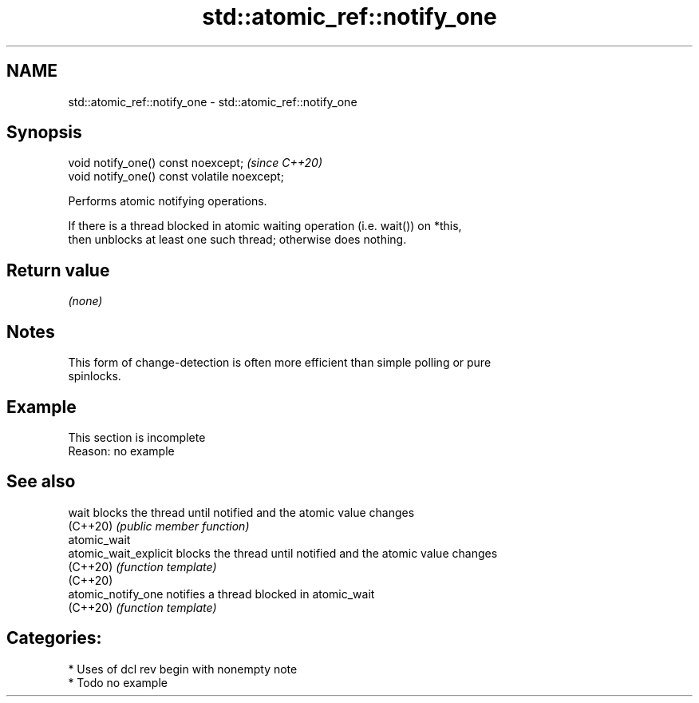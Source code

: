 .TH std::atomic_ref::notify_one 3 "2021.11.17" "http://cppreference.com" "C++ Standard Libary"
.SH NAME
std::atomic_ref::notify_one \- std::atomic_ref::notify_one

.SH Synopsis
   void notify_one() const noexcept;           \fI(since C++20)\fP
   void notify_one() const volatile noexcept;

   Performs atomic notifying operations.

   If there is a thread blocked in atomic waiting operation (i.e. wait()) on *this,
   then unblocks at least one such thread; otherwise does nothing.

.SH Return value

   \fI(none)\fP

.SH Notes

   This form of change-detection is often more efficient than simple polling or pure
   spinlocks.

.SH Example

    This section is incomplete
    Reason: no example

.SH See also

   wait                 blocks the thread until notified and the atomic value changes
   (C++20)              \fI(public member function)\fP
   atomic_wait
   atomic_wait_explicit blocks the thread until notified and the atomic value changes
   (C++20)              \fI(function template)\fP
   (C++20)
   atomic_notify_one    notifies a thread blocked in atomic_wait
   (C++20)              \fI(function template)\fP

.SH Categories:

     * Uses of dcl rev begin with nonempty note
     * Todo no example
